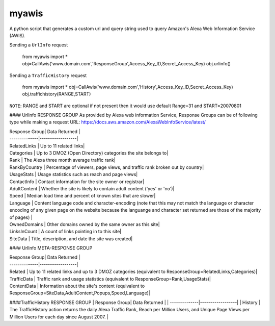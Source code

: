 myawis
======

.. image:: https://codecov.io/github/ashim888/awis/coverage.svg?branch=master
    :target: https://codecov.io/github/ashim888/awis?branch=master

A python script that generates a custom url and query string used to query Amazon's Alexa Web Information Service (AWIS).


Sending a ``UrlInfo`` request

  from myawis import *
  obj=CallAwis('www.domain.com','ResponseGroup',Access_Key_ID,Secret_Access_Key)
  obj.urlinfo()



Sending a ``TrafficHistory`` request

  from myawis import *
  obj=CallAwis('www.domain.com','History',Access_Key_ID,Secret_Access_Key)
  obj.traffichistory(RANGE,START)

``NOTE``: RANGE and START are optional if not present then it would use default Range=31 and START=20070801

#### UrlInfo RESPONSE GROUP
As provided by Alexa web information Service, Response Groups can be of following type while making a request
URL: https://docs.aws.amazon.com/AlexaWebInfoService/latest/


| Response Group| Data Returned    | 
| --------------|------------------|
| RelatedLinks  | Up to 11 related links|
| Categories    | Up to 3 DMOZ (Open Directory) categories the site belongs to|
| Rank  		| The Alexa three month average traffic rank|
| RankByCountry | Percentage of viewers, page views, and traffic rank broken out by country|
| UsageStats  	| Usage statistics such as reach and page views|
| ContactInfo 	| Contact information for the site owner or registrar|
| AdultContent  | Whether the site is likely to contain adult content ('yes' or 'no')|
| Speed 		| Median load time and percent of known sites that are slower|
| Language  	| Content language code and character-encoding (note that this may not match the language or character encoding of any given page on the website because the languange and character set returned are those of the majority of pages) |
| OwnedDomains 	| Other domains owned by the same owner as this site|
| LinksInCount 	| A count of links pointing in to this site|
| SiteData 		| Title, description, and date the site was created|


#### UrlInfo META-RESPONSE GROUP

| Response Group| Data Returned    | 
| --------------|------------------|
| Related  		| Up to 11 related links and up to 3 DMOZ categories (equivalent to ResponseGroup=RelatedLinks,Categories)|
| TrafficData   | Traffic rank and usage statistics (equivalent to ResponseGroup=Rank,UsageStats)|
| ContentData  	| Information about the site's content (equivalent to ResponseGroup=SiteData,AdultContent,Popups,Speed,Language)|

####TrafficHistory RESPONSE GROUP
| Response Group| Data Returned    | 
| --------------|------------------|
| History  		| The TrafficHistory action returns the daily Alexa Traffic Rank, Reach per Million Users, and Unique Page Views per Million Users for each day since August 2007. |

